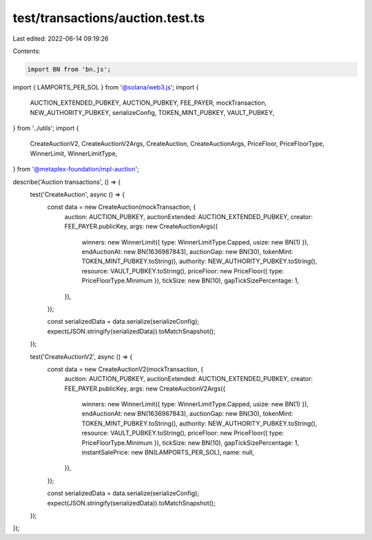 test/transactions/auction.test.ts
=================================

Last edited: 2022-06-14 09:19:26

Contents:

.. code-block:: ts

    import BN from 'bn.js';
import { LAMPORTS_PER_SOL } from '@solana/web3.js';
import {
  AUCTION_EXTENDED_PUBKEY,
  AUCTION_PUBKEY,
  FEE_PAYER,
  mockTransaction,
  NEW_AUTHORITY_PUBKEY,
  serializeConfig,
  TOKEN_MINT_PUBKEY,
  VAULT_PUBKEY,
} from '../utils';
import {
  CreateAuctionV2,
  CreateAuctionV2Args,
  CreateAuction,
  CreateAuctionArgs,
  PriceFloor,
  PriceFloorType,
  WinnerLimit,
  WinnerLimitType,
} from '@metaplex-foundation/mpl-auction';

describe('Auction transactions', () => {
  test('CreateAuction', async () => {
    const data = new CreateAuction(mockTransaction, {
      auction: AUCTION_PUBKEY,
      auctionExtended: AUCTION_EXTENDED_PUBKEY,
      creator: FEE_PAYER.publicKey,
      args: new CreateAuctionArgs({
        winners: new WinnerLimit({ type: WinnerLimitType.Capped, usize: new BN(1) }),
        endAuctionAt: new BN(1636987843),
        auctionGap: new BN(30),
        tokenMint: TOKEN_MINT_PUBKEY.toString(),
        authority: NEW_AUTHORITY_PUBKEY.toString(),
        resource: VAULT_PUBKEY.toString(),
        priceFloor: new PriceFloor({ type: PriceFloorType.Minimum }),
        tickSize: new BN(10),
        gapTickSizePercentage: 1,
      }),
    });

    const serializedData = data.serialize(serializeConfig);
    expect(JSON.stringify(serializedData)).toMatchSnapshot();
  });

  test('CreateAuctionV2', async () => {
    const data = new CreateAuctionV2(mockTransaction, {
      auction: AUCTION_PUBKEY,
      auctionExtended: AUCTION_EXTENDED_PUBKEY,
      creator: FEE_PAYER.publicKey,
      args: new CreateAuctionV2Args({
        winners: new WinnerLimit({ type: WinnerLimitType.Capped, usize: new BN(1) }),
        endAuctionAt: new BN(1636987843),
        auctionGap: new BN(30),
        tokenMint: TOKEN_MINT_PUBKEY.toString(),
        authority: NEW_AUTHORITY_PUBKEY.toString(),
        resource: VAULT_PUBKEY.toString(),
        priceFloor: new PriceFloor({ type: PriceFloorType.Minimum }),
        tickSize: new BN(10),
        gapTickSizePercentage: 1,
        instantSalePrice: new BN(LAMPORTS_PER_SOL),
        name: null,
      }),
    });

    const serializedData = data.serialize(serializeConfig);
    expect(JSON.stringify(serializedData)).toMatchSnapshot();
  });
});


